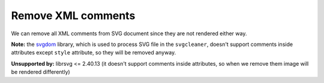 Remove XML comments
-------------------

We can remove all XML comments from SVG document since they are not rendered either way.

**Note:** the `svgdom <https://github.com/RazrFalcon/libsvgdom>`_ library,
which is used to process SVG file in the ``svgcleaner``,
doesn't support comments inside attributes except ``style`` attribute,
so they will be removed anyway.

**Unsupported by:** librsvg <= 2.40.13 (it doesn't support comments inside attributes, so when we
remove them image will be rendered differently)

.. GEN_TABLE
.. BEFORE
.. <!-- Comment -->
.. <svg>
..   <!-- Comment -->
..   <circle style="/* comment */stroke:black"
..           fill="green" cx="50" cy="50" r="45"/>
.. </svg>
.. AFTER
.. <svg>
..   <circle style="stroke:black" fill="green"
..           cx="50" cy="50" r="45"/>
.. </svg>
.. END
